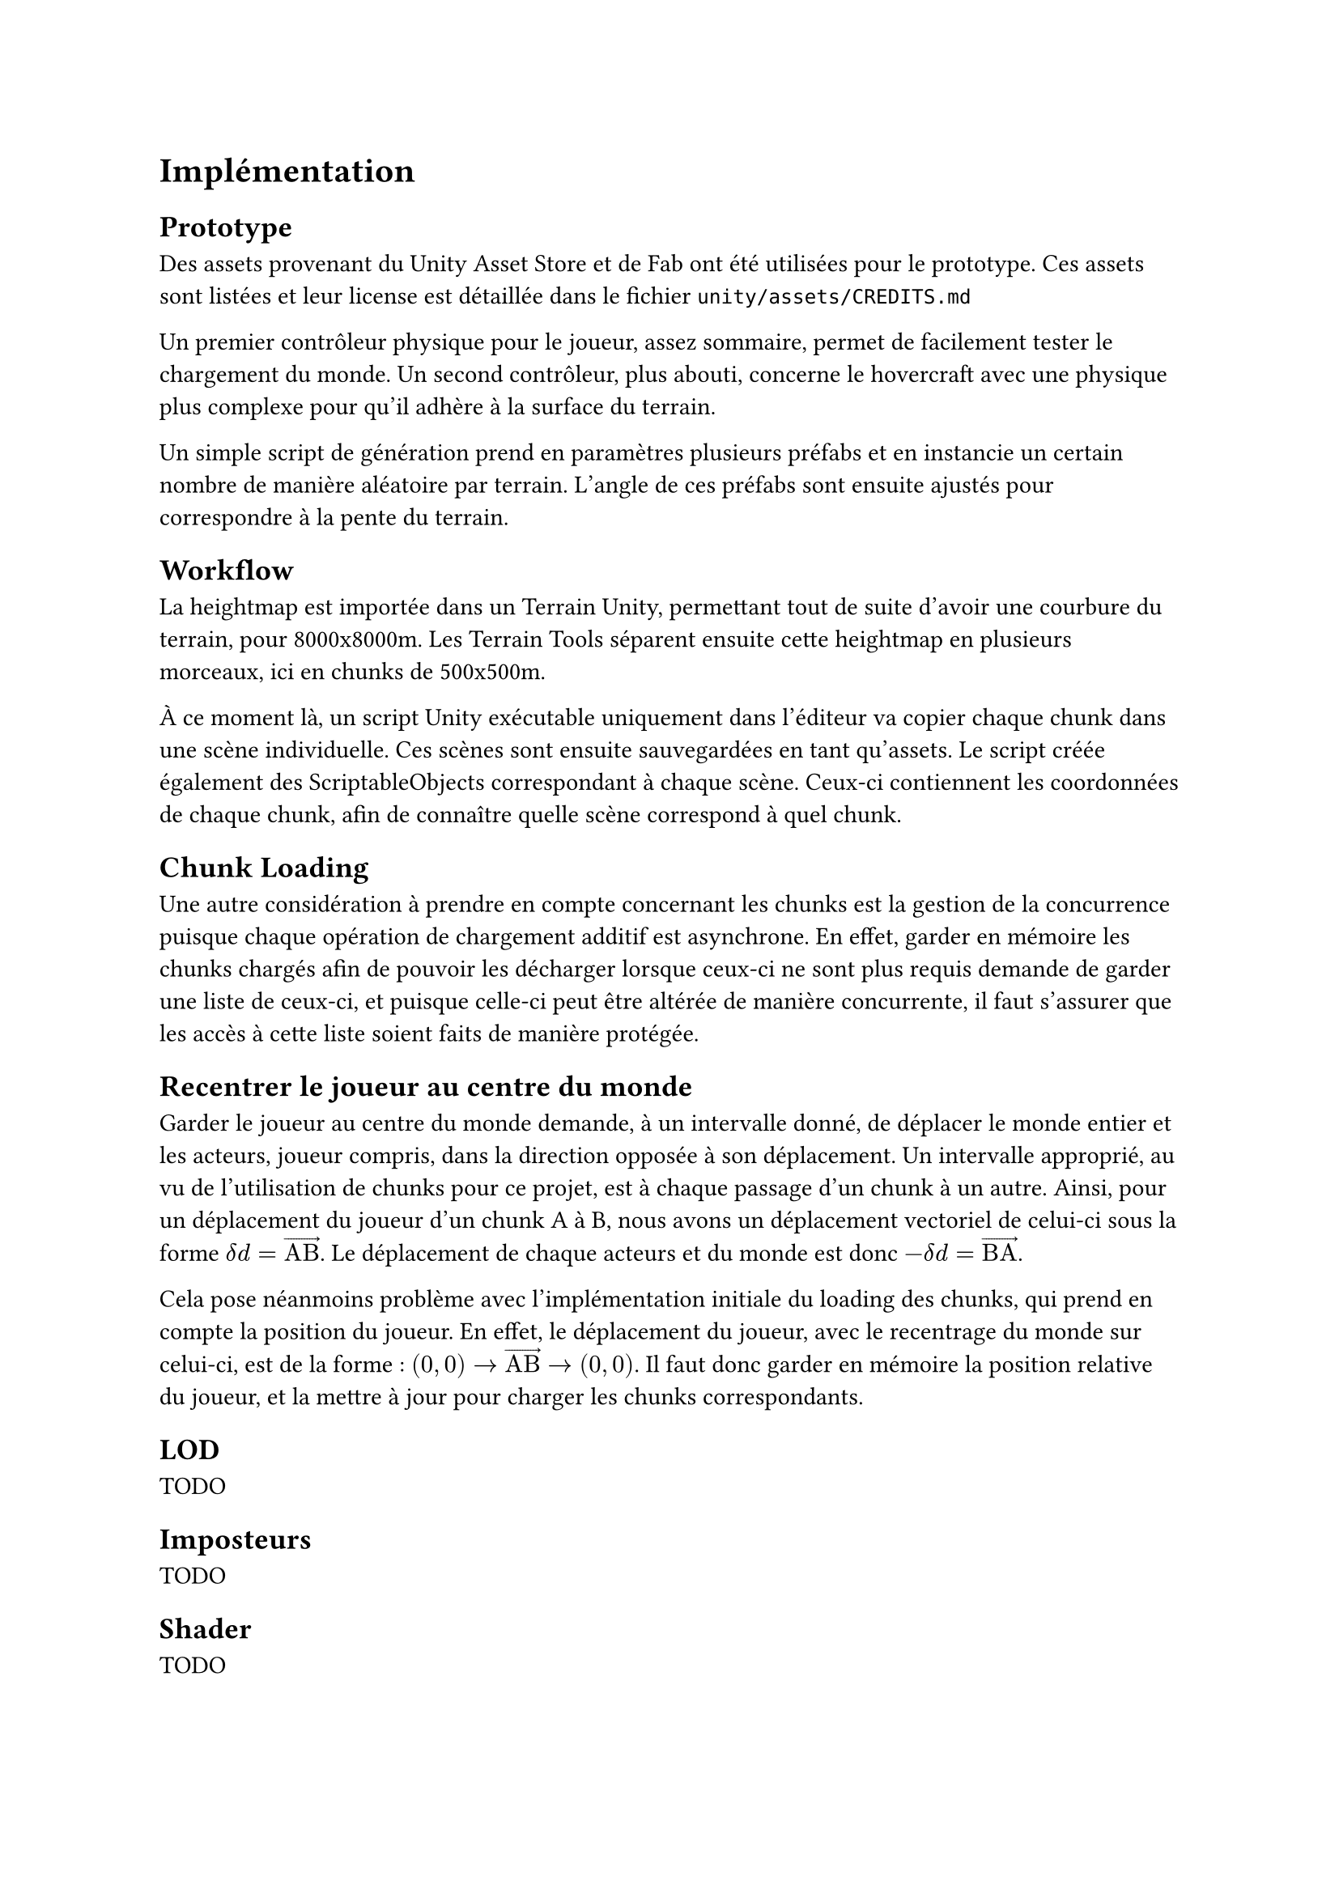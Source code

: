 = Implémentation <implementation>

== Prototype

Des assets provenant du Unity Asset Store et de Fab ont été utilisées pour le prototype.
Ces assets sont listées et leur license est détaillée dans le fichier `unity/assets/CREDITS.md`

Un premier contrôleur physique pour le joueur, assez sommaire, permet de facilement tester le chargement du monde.
Un second contrôleur, plus abouti, concerne le hovercraft avec une physique plus complexe pour qu'il adhère à la surface du terrain.

Un simple script de génération prend en paramètres plusieurs préfabs et en instancie un certain nombre de manière aléatoire par terrain.
L'angle de ces préfabs sont ensuite ajustés pour correspondre à la pente du terrain.

== Workflow

La heightmap est importée dans un Terrain Unity, permettant tout de suite d'avoir une courbure du terrain, pour 8000x8000m.
Les Terrain Tools séparent ensuite cette heightmap en plusieurs morceaux, ici en chunks de 500x500m.

À ce moment là, un script Unity exécutable uniquement dans l'éditeur va copier chaque chunk dans une scène individuelle. 
Ces scènes sont ensuite sauvegardées en tant qu'assets.
Le script créée également des ScriptableObjects correspondant à chaque scène.
Ceux-ci contiennent les coordonnées de chaque chunk, afin de connaître quelle scène correspond à quel chunk.

== Chunk Loading

Une autre considération à prendre en compte concernant les chunks est la gestion de la concurrence puisque chaque opération de chargement additif est asynchrone.
En effet, garder en mémoire les chunks chargés afin de pouvoir les décharger lorsque ceux-ci ne sont plus requis demande de garder une liste de ceux-ci, et puisque celle-ci peut être altérée de manière concurrente, il faut s'assurer que les accès à cette liste soient faits de manière protégée.

== Recentrer le joueur au centre du monde

Garder le joueur au centre du monde demande, à un intervalle donné, de déplacer le monde entier et les acteurs, joueur compris, dans la direction opposée à son déplacement.
Un intervalle approprié, au vu de l'utilisation de chunks pour ce projet, est à chaque passage d'un chunk à un autre.
Ainsi, pour un déplacement du joueur d'un chunk A à B, nous avons un déplacement vectoriel de celui-ci sous la forme $delta d = arrow("AB")$.
Le déplacement de chaque acteurs et du monde est donc $-delta d = arrow("BA")$.

Cela pose néanmoins problème avec l'implémentation initiale du loading des chunks, qui prend en compte la position du joueur.
En effet, le déplacement du joueur, avec le recentrage du monde sur celui-ci, est de la forme : $(0, 0) arrow arrow("AB") arrow (0, 0)$.
Il faut donc garder en mémoire la position relative du joueur, et la mettre à jour pour charger les chunks correspondants.

== LOD

TODO

== Imposteurs

TODO

== Shader

TODO
